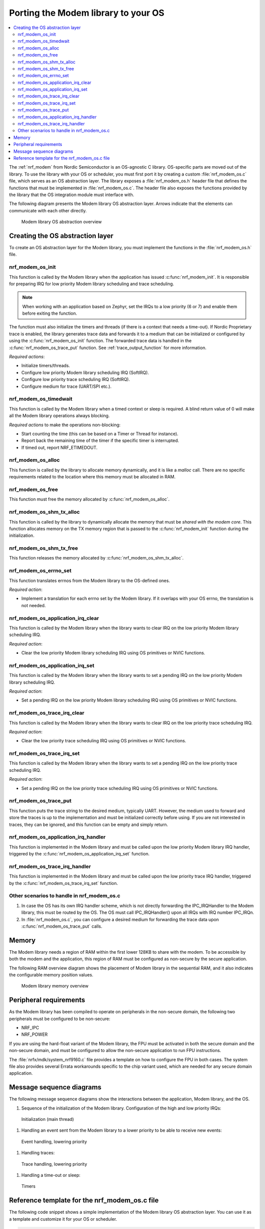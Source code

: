 .. _nrf_modem_ug_porting:

Porting the Modem library to your OS
####################################

.. contents::
   :local:
   :depth: 2

The :ref:`nrf_modem` from Nordic Semiconductor is an OS-agnostic C library.
OS-specific parts are moved out of the library.
To use the library with your OS or scheduler, you must first port it by creating a custom :file:`nrf_modem_os.c` file, which serves as an OS abstraction layer.
The library exposes a :file:`nrf_modem_os.h` header file that defines the functions that must be implemented in :file:`nrf_modem_os.c`.
The header file also exposes the functions provided by the library that the OS integration module must interface with.

The following diagram presents the Modem library OS abstraction layer.
Arrows indicate that the elements can communicate with each other directly.

.. figure:: images/nrf_modem_layers.svg
   :alt: Modem library OS abstraction overview

   Modem library OS abstraction overview

Creating the OS abstraction layer
*********************************

To create an OS abstraction layer for the Modem library, you must implement the functions in the :file:`nrf_modem_os.h` file.

nrf_modem_os_init
=================

This function is called by the Modem library when the application has issued :c:func:`nrf_modem_init`.
It is responsible for preparing IRQ for low priority Modem library scheduling and trace scheduling.

.. note::
   When working with an application based on Zephyr, set the IRQs to a low priority (6 or 7) and enable them before exiting the function.

The function must also initialize the timers and threads (if there is a context that needs a time-out).
If Nordic Proprietary trace is enabled, the library generates trace data and forwards it to a medium that can be initialized or configured by using the :c:func:`nrf_modem_os_init` function.
The forwarded trace data is handled in the :c:func:`nrf_modem_os_trace_put` function.
See :ref:`trace_output_function` for more information.

*Required actions*:

* Initialize timers/threads.
* Configure low priority Modem library scheduling IRQ (SoftIRQ).
* Configure low priority trace scheduling IRQ (SoftIRQ).
* Configure medium for trace (UART/SPI etc.).

nrf_modem_os_timedwait
======================

This function is called by the Modem library when a timed context or sleep is required.
A blind return value of 0 will make all the Modem library operations always blocking.

*Required actions* to make the operations non-blocking:

* Start counting the time (this can be based on a Timer or Thread for instance).
* Report back the remaining time of the timer if the specific timer is interrupted.
* If timed out, report NRF_ETIMEDOUT.

nrf_modem_os_alloc
==================

This function is called by the library to allocate memory dynamically, and it is like a *malloc* call.
There are no specific requirements related to the location where this memory must be allocated in RAM.

nrf_modem_os_free
=================

This function must free the memory allocated by :c:func:`nrf_modem_os_alloc`.

nrf_modem_os_shm_tx_alloc
=========================

This function is called by the library to dynamically allocate the memory that must be *shared with the modem core*.
This function allocates memory on the TX memory region that is passed to the :c:func:`nrf_modem_init` function during the initialization.

nrf_modem_os_shm_tx_free
========================

This function releases the memory allocated by :c:func:`nrf_modem_os_shm_tx_alloc`.

nrf_modem_os_errno_set
======================

This function translates errnos from the Modem library to the OS-defined ones.

*Required action*:

* Implement a translation for each errno set by the Modem library.
  If it overlaps with your OS errno, the translation is not needed.

nrf_modem_os_application_irq_clear
==================================

This function is called by the Modem library when the library wants to clear IRQ on the low priority Modem library scheduling IRQ.

*Required action*:

* Clear the low priority Modem library scheduling IRQ using OS primitives or NVIC functions.

nrf_modem_os_application_irq_set
================================

This function is called by the Modem library when the library wants to set a pending IRQ on the low priority Modem library scheduling IRQ.

*Required action*:

* Set a pending IRQ on the low priority Modem library scheduling IRQ using OS primitives or NVIC functions.

nrf_modem_os_trace_irq_clear
============================

This function is called by the Modem library when the library wants to clear IRQ on the low priority trace scheduling IRQ.

*Required action*:

* Clear the low priority trace scheduling IRQ using OS primitives or NVIC functions.

nrf_modem_os_trace_irq_set
==========================

This function is called by the Modem library when the library wants to set a pending IRQ on the low priority trace scheduling IRQ.

*Required action*:

* Set a pending IRQ on the low priority trace scheduling IRQ using OS primitives or NVIC functions.

.. _trace_output_function:

nrf_modem_os_trace_put
======================

This function puts the trace string to the desired medium, typically UART.
However, the medium used to forward and store the traces is up to the implementation and must be initialized correctly before using.
If you are not interested in traces, they can be ignored, and this function can be empty and simply return.

nrf_modem_os_application_irq_handler
====================================

This function is implemented in the Modem library and must be called upon the low priority Modem library IRQ handler, triggered by the :c:func:`nrf_modem_os_application_irq_set` function.

nrf_modem_os_trace_irq_handler
==============================

This function is implemented in the Modem library and must be called upon the low priority trace IRQ handler, triggered by the :c:func:`nrf_modem_os_trace_irq_set` function.

Other scenarios to handle in nrf_modem_os.c
===========================================

#. In case the OS has its own IRQ handler scheme, which is not directly forwarding the IPC_IRQHandler to the Modem library, this must be routed by the OS.
   The OS must call IPC_IRQHandler() upon all IRQs with IRQ number IPC_IRQn.

#. In :file:`nrf_modem_os.c`, you can configure a desired medium for forwarding the trace data upon :c:func:`nrf_modem_os_trace_put` calls.

Memory
******

The Modem library needs a region of RAM within the first lower 128KB to share with the modem.
To be accessible by both the modem and the application, this region of RAM must be configured as non-secure by the secure application.

The following RAM overview diagram shows the placement of Modem library in the sequential RAM, and it also indicates the configurable memory position values.


.. figure:: images/nrf_modem_memory.svg
   :alt: Modem library memory overview

   Modem library memory overview


Peripheral requirements
***********************

As the Modem library has been compiled to operate on peripherals in the non-secure domain, the following two peripherals must be configured to be non-secure:

* NRF_IPC
* NRF_POWER

If you are using the hard-float variant of the Modem library, the FPU must be activated in both the secure domain and the non-secure domain, and must be configured to allow the non-secure application to run FPU instructions.

The :file:`nrfx/mdk/system_nrf9160.c` file provides a template on how to configure the FPU in both cases.
The system file also provides several Errata workarounds specific to the chip variant used, which are needed for any secure domain application.


Message sequence diagrams
*************************

The following message sequence diagrams show the interactions between the application, Modem library, and the OS.

1. Sequence of the initialization of the Modem library.
   Configuration of the high and low priority IRQs:

.. figure:: images/msc_init.svg
   :alt: Initialization (main thread)

   Initialization (main thread)


#. Handling an event sent from the Modem library to a lower priority to be able to receive new events:

.. figure:: images/msc_event.svg
   :alt: Event handling, lowering priority

   Event handling, lowering priority


#. Handling traces:

.. figure:: images/msc_trace.svg
   :alt: Trace handling, lowering priority

   Trace handling, lowering priority


#. Handling a time-out or sleep:

.. figure:: images/msc_timers.svg
   :alt: Timers

   Timers


Reference template for the nrf_modem_os.c file
**********************************************

The following code snippet shows a simple implementation of the Modem library OS abstraction layer.
You can use it as a template and customize it for your OS or scheduler.


.. code-block:: c

   #include <nrf_modem_os.h>
   #include <nrf_errno.h>
   #include <nrf_modem_platform.h>
   #include <nrf_modem_limits.h>

   #include <nrf.h>
   #include "errno.h"

   #define TRACE_IRQ          EGU2_IRQn
   #define TRACE_IRQ_PRIORITY 6
   #define TRACE_IRQ_HANDLER  EGU2_IRQHandler

   void read_task_create(void)
   {
       // The read task is achieved using SW interrupt.
       NVIC_SetPriority(NRF_MODEM_APPLICATION_IRQ, NRF_MODEM_APPLICATION_IRQ_PRIORITY);
       NVIC_ClearPendingIRQ(NRF_MODEM_APPLICATION_IRQ);
       NVIC_EnableIRQ(NRF_MODEM_APPLICATION_IRQ);
   }

   void trace_task_create(void) {
       NVIC_SetPriority(TRACE_IRQ, TRACE_IRQ_PRIORITY);
       NVIC_ClearPendingIRQ(TRACE_IRQ);
       NVIC_EnableIRQ(TRACE_IRQ);
   }

   void nrf_modem_os_init(void) {
       read_task_create();
       trace_task_create();
       // Initialize timers / sleeping threads used in the nrf_modem_os_timedwait function.
       // Initialize trace medium used in the nrf_modem_os_trace_put function.
   }

   int32_t nrf_modem_os_timedwait(uint32_t context, int32_t * timeout)
   {
       // Return remaining time by reference in timeout parameter,
       // if not yet timed out.
       // Else return NRF_ETIMEDOUT if timeout has triggered.
       // A blind return value of 0 will make all Modem library operations
       // always block.
       return 0;
   }

   void nrf_modem_os_errno_set(int errno_val) {
       // Translate nrf_errno.h errno to the OS specific value.
   }

   void nrf_modem_os_application_irq_set(void) {
       NVIC_SetPendingIRQ(NRF_MODEM_APPLICATION_IRQ);
   }


   void nrf_modem_os_application_irq_clear(void) {
       NVIC_ClearPendingIRQ(NRF_MODEM_APPLICATION_IRQ);
   }

   void NRF_MODEM_APPLCAITON_IRQ_HANDLER(void) {
       nrf_modem_os_application_irq_handler();
   }

   void nrf_modem_os_trace_irq_set(void) {
       NVIC_SetPendingIRQ(TRACE_IRQ);
   }

   void nrf_modem_os_trace_irq_clear(void) {
       NVIC_ClearPendingIRQ(TRACE_IRQ);
   }

   void TRACE_IRQ_HANDLER(void) {
       nrf_modem_os_trace_irq_handler();
   }

   int32_t nrf_modem_os_trace_put(const uint8_t * const p_buffer, uint32_t buf_len) {
       // Store buffer to chosen medium.
       // Traces can be dropped if not needed.
       return 0;
   }
